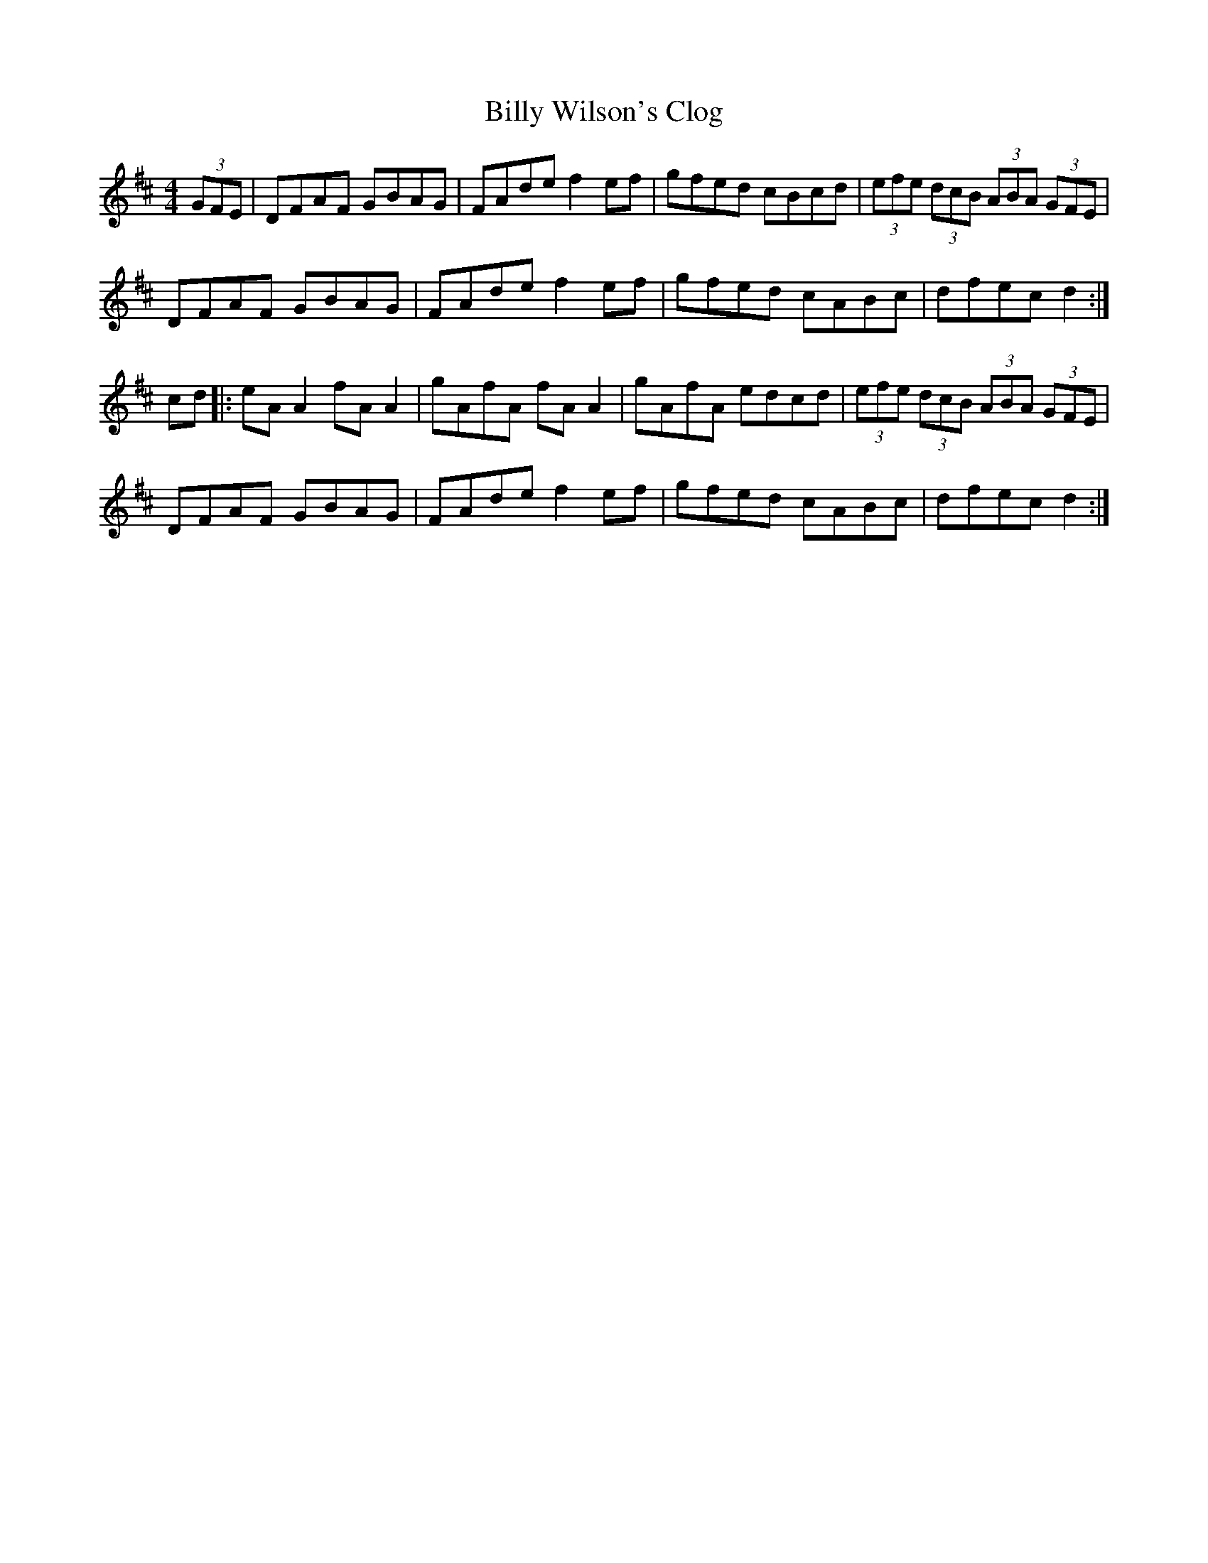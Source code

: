 X:69
T:Billy Wilson's Clog
S:Zelie from Ottawa
L:1/8
M:4/4
R:Hornpipe
K:D
(3GFE | DFAF GBAG | FAde f2ef | gfed cBcd | (3efe (3dcB (3ABA (3GFE |
DFAF GBAG | FAde f2ef | gfed cABc | dfec d2 :|
cd |: eAA2 fAA2 | gAfA fAA2 | gAfA edcd | (3efe (3dcB (3ABA (3GFE |
DFAF GBAG | FAde f2ef | gfed cABc | dfec d2 :|